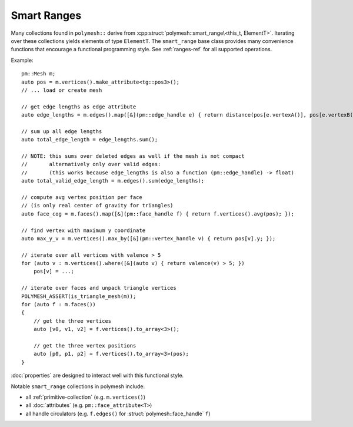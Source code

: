 Smart Ranges
============

Many collections found in ``polymesh::`` derive from :cpp:struct:`polymesh::smart_range\<this_t, ElementT>`.
Iterating over these collections yields elements of type ``ElementT``.
The ``smart_range`` base class provides many convenience functions that encourage a functional programming style.
See :ref:`ranges-ref` for all supported operations.

Example: ::

    pm::Mesh m;
    auto pos = m.vertices().make_attribute<tg::pos3>();
    // ... load or create mesh

    // get edge lengths as edge attribute
    auto edge_lengths = m.edges().map([&](pm::edge_handle e) { return distance(pos[e.vertexA()], pos[e.vertexB()]); });

    // sum up all edge lengths
    auto total_edge_length = edge_lengths.sum();

    // NOTE: this sums over deleted edges as well if the mesh is not compact
    //       alternatively only over valid edges:
    //       (this works because edge_lengths is also a function (pm::edge_handle) -> float)
    auto total_valid_edge_length = m.edges().sum(edge_lengths);

    // compute avg vertex position per face
    // (is only real center of gravity for triangles)
    auto face_cog = m.faces().map([&](pm::face_handle f) { return f.vertices().avg(pos); });

    // find vertex with maximum y coordinate
    auto max_y_v = m.vertices().max_by([&](pm::vertex_handle v) { return pos[v].y; });

    // iterate over all vertices with valence > 5
    for (auto v : m.vertices().where([&](auto v) { return valence(v) > 5; })
        pos[v] = ...;

    // iterate over faces and unpack triangle vertices
    POLYMESH_ASSERT(is_triangle_mesh(m));
    for (auto f : m.faces())
    {
        // get the three vertices
        auto [v0, v1, v2] = f.vertices().to_array<3>();

        // get the three vertex positions
        auto [p0, p1, p2] = f.vertices().to_array<3>(pos);
    }

:doc:`properties` are designed to interact well with this functional style.

Notable ``smart_range`` collections in polymesh include:

* all :ref:`primitive-collection` (e.g. ``m.vertices()``)
* all :doc:`attributes` (e.g. ``pm::face_attribute<T>``)
* all handle circulators (e.g. ``f.edges()`` for :struct:`polymesh::face_handle` ``f``)
